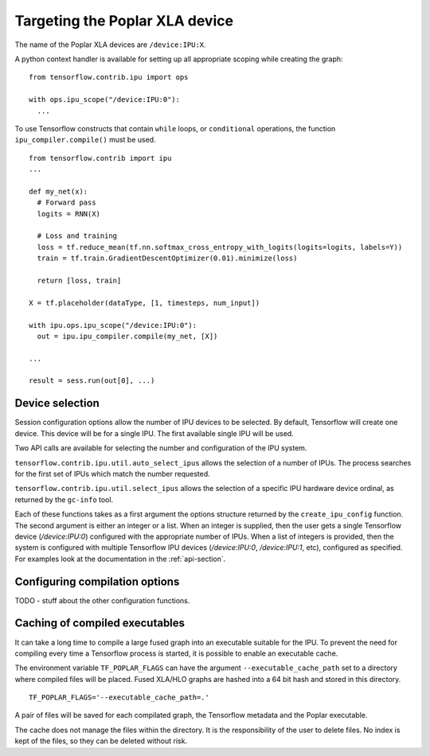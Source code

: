 Targeting the Poplar XLA device
-------------------------------

The name of the Poplar XLA devices are ``/device:IPU:X``.

A python context handler is available for setting up all appropriate scoping
while creating the graph:

::

  from tensorflow.contrib.ipu import ops

  with ops.ipu_scope("/device:IPU:0"):
    ...

To use Tensorflow constructs that contain ``while`` loops, or ``conditional``
operations, the function ``ipu_compiler.compile()`` must be used.

::

  from tensorflow.contrib import ipu
  ...

  def my_net(x):
    # Forward pass
    logits = RNN(X)

    # Loss and training
    loss = tf.reduce_mean(tf.nn.softmax_cross_entropy_with_logits(logits=logits, labels=Y))
    train = tf.train.GradientDescentOptimizer(0.01).minimize(loss)

    return [loss, train]

  X = tf.placeholder(dataType, [1, timesteps, num_input])

  with ipu.ops.ipu_scope("/device:IPU:0"):
    out = ipu.ipu_compiler.compile(my_net, [X])

  ...

  result = sess.run(out[0], ...)




Device selection
~~~~~~~~~~~~~~~~

Session configuration options allow the number of IPU devices to be
selected.  By default, Tensorflow will create one device.  This device
will be for a single IPU. The first available single IPU will be used.

Two API calls are available for selecting the number and configuration
of the IPU system.

``tensorflow.contrib.ipu.util.auto_select_ipus`` allows the selection
of a number of IPUs.  The process searches for the first set of IPUs
which match the number requested.

``tensorflow.contrib.ipu.util.select_ipus`` allows the selection of
a specific IPU hardware device ordinal, as returned by the ``gc-info``
tool.

Each of these functions takes as a first argument the options structure
returned by the ``create_ipu_config`` function.  The second argument is
either an integer or a list.  When an integer is supplied, then the user
gets a single Tensorflow device (`/device:IPU:0`) configured with the
appropriate number of IPUs.  When a list of integers is provided, then the
system is configured with multiple Tensorflow IPU devices (`/device:IPU:0`,
`/device:IPU:1`, etc), configured as specified.  For examples look at the
documentation in the :ref:`api-section`.

Configuring compilation options
~~~~~~~~~~~~~~~~~~~~~~~~~~~~~~~

TODO - stuff about the other configuration functions.

Caching of compiled executables
~~~~~~~~~~~~~~~~~~~~~~~~~~~~~~~

It can take a long time to compile a large fused graph into an executable
suitable for the IPU.  To prevent the need for compiling every time a
Tensorflow process is started, it is possible to enable an executable cache.

The environment variable ``TF_POPLAR_FLAGS`` can have the argument
``--executable_cache_path`` set to a directory where compiled files will
be placed.  Fused XLA/HLO graphs are hashed into a 64 bit hash and stored
in this directory.

::

  TF_POPLAR_FLAGS='--executable_cache_path=.'

A pair of files will be saved for each compilated graph, the Tensorflow
metadata and the Poplar executable.

The cache does not manage the files within the directory. It is the
responsibility of the user to delete files.  No index is kept of the
files, so they can be deleted without risk.
